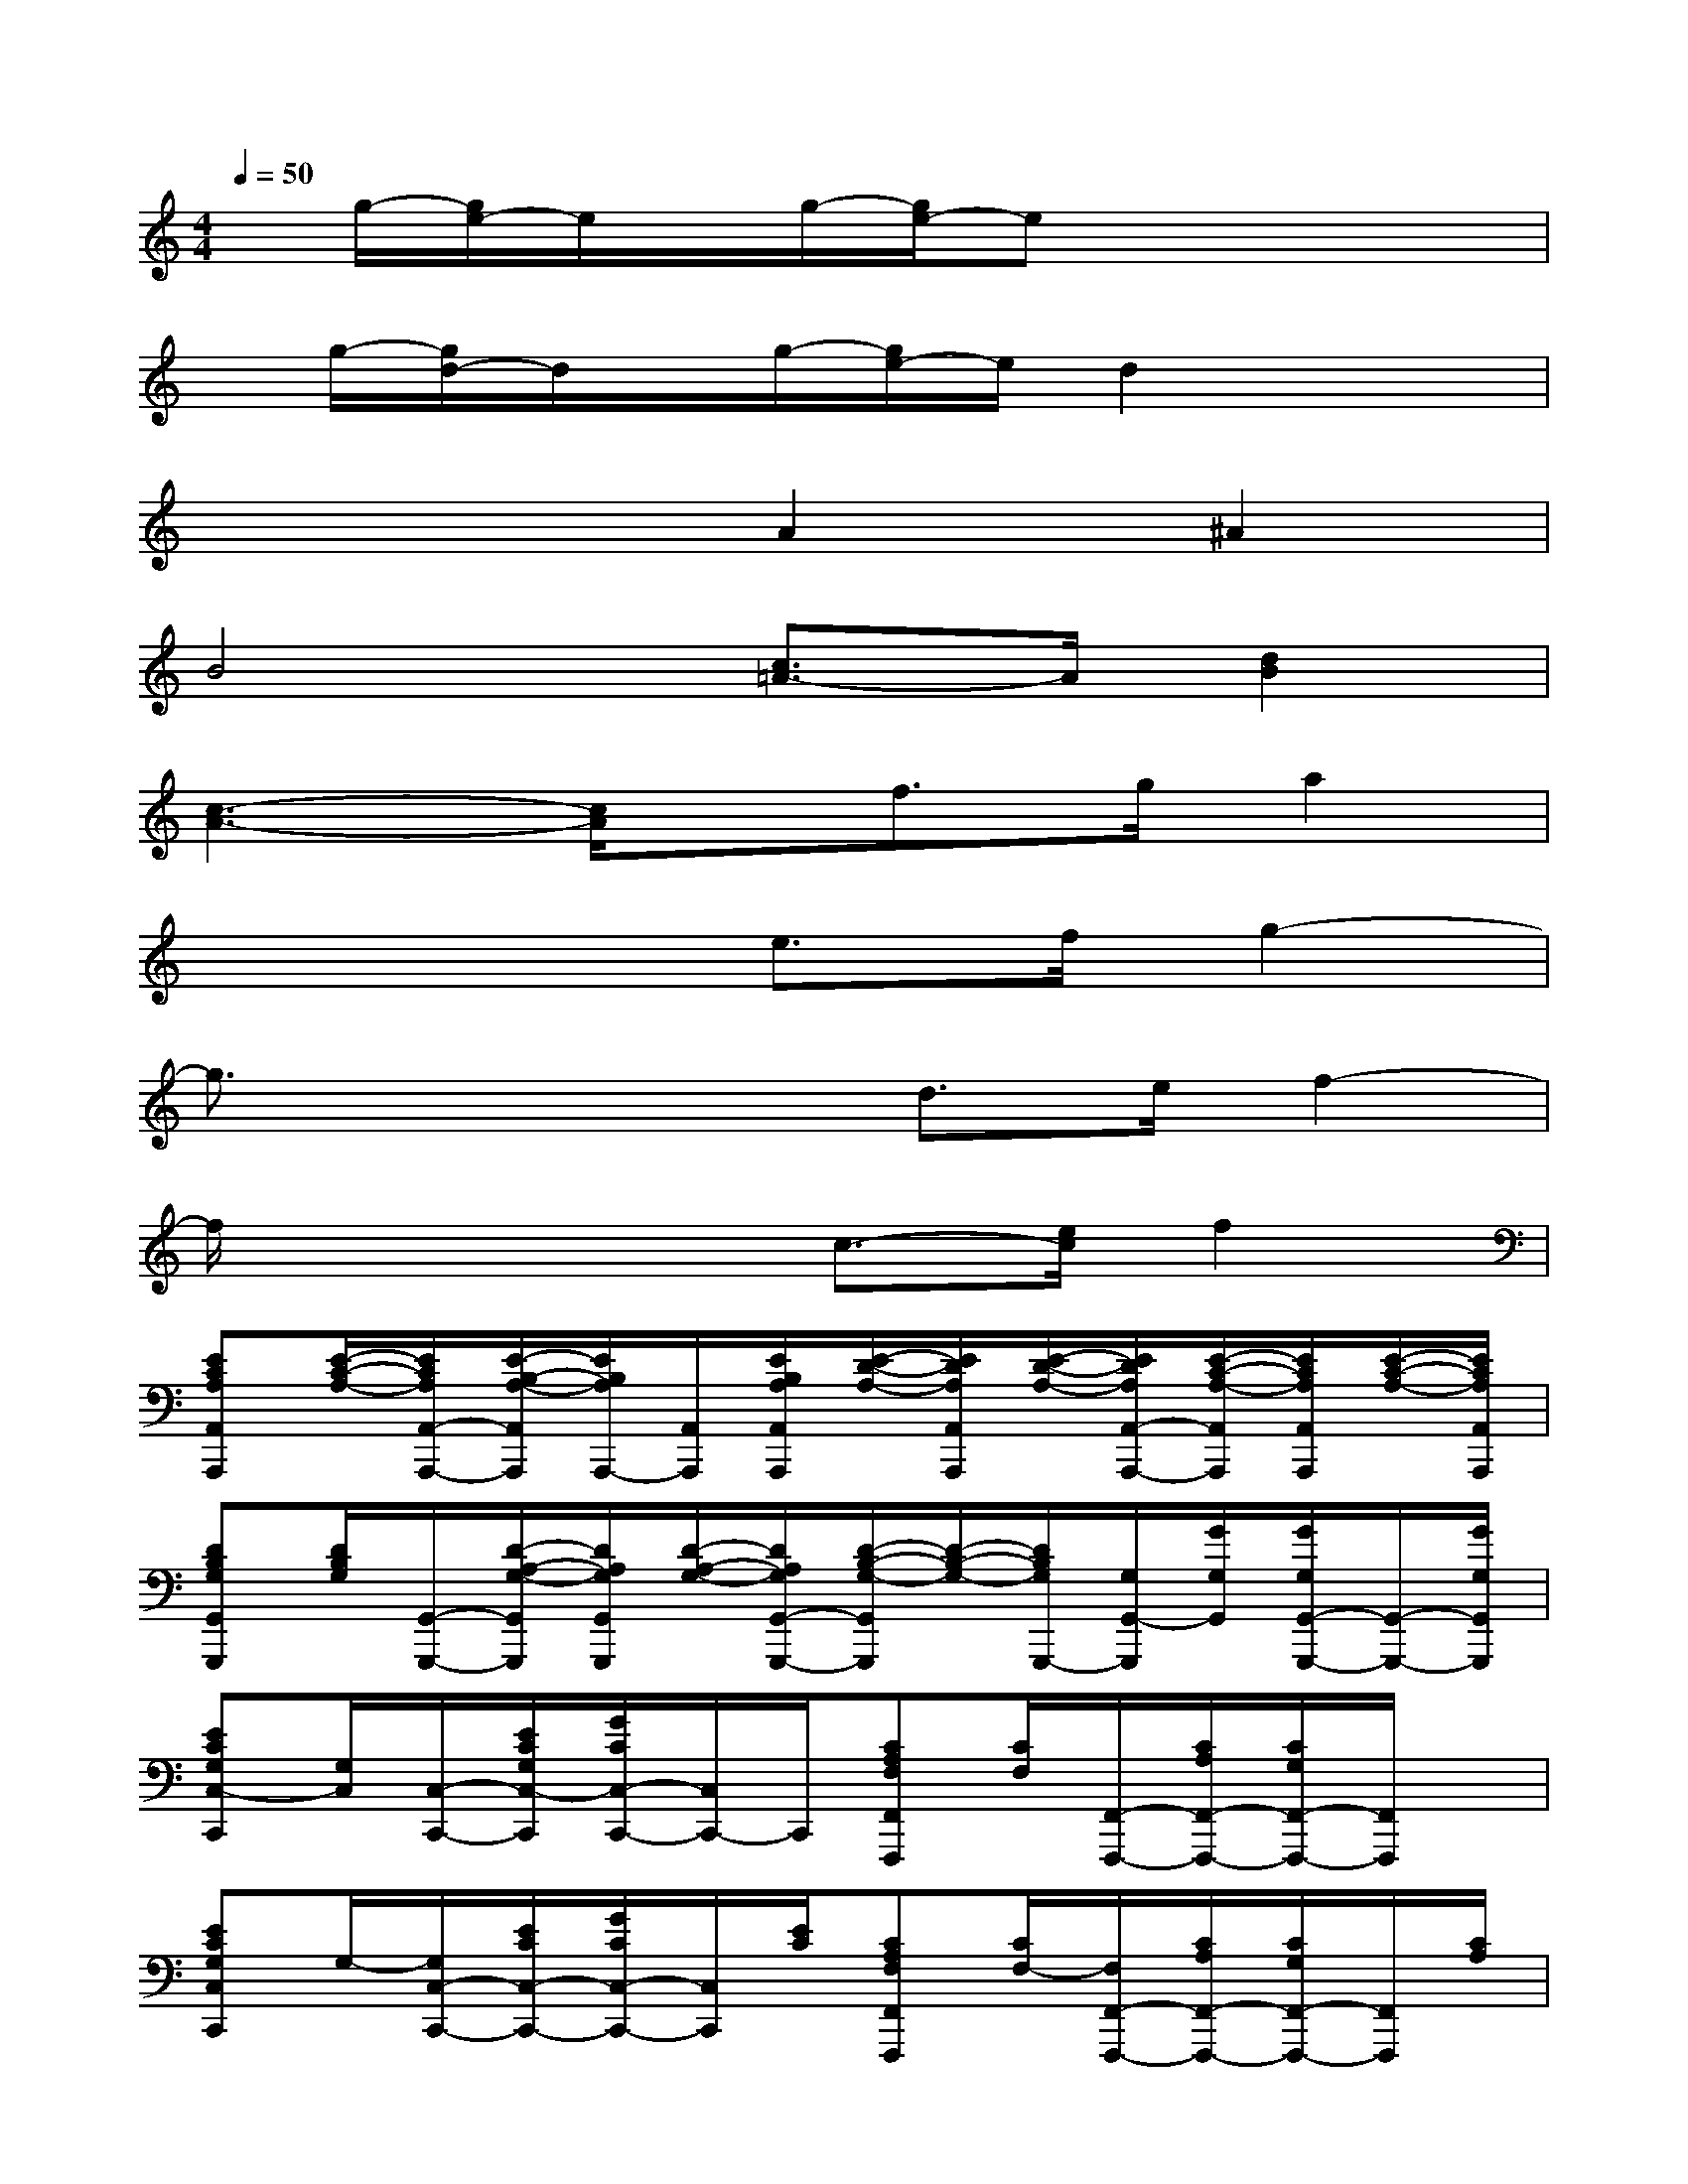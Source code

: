 X:1
T:
M:4/4
L:1/8
Q:1/4=50
K:C%0sharps
V:1
x/2g/2-[g/2e/2-]e/2x/2g/2-[g/2e/2-]ex3x/2|
x/2g/2-[g/2d/2-]d/2x/2g/2-[g/2e/2-]e/2d2x2|
x4A2^A2|
B4[c3/2=A3/2-]A/2[d2B2]|
[c3-A3-][c/2A/2]x/2f>ga2|
x4e>fg2-|
g3/2x2x/2d>ef2-|
f/2x3x/2c3/2-[e/2c/2]f2|
[ECA,A,,A,,,][E/2-C/2-A,/2-][E/2C/2A,/2A,,/2-A,,,/2-][E/2-B,/2-A,/2-A,,/2A,,,/2][E/2B,/2A,/2A,,,/2-][A,,/2A,,,/2][E/2B,/2A,/2A,,/2A,,,/2][E/2-D/2-A,/2-][E/2D/2A,/2A,,/2A,,,/2][E/2-D/2-A,/2-][E/2D/2A,/2A,,/2-A,,,/2-][E/2-C/2-A,/2-A,,/2A,,,/2][E/2C/2A,/2A,,/2A,,,/2][E/2-C/2-A,/2-][E/2C/2A,/2A,,/2A,,,/2]|
[DB,G,G,,G,,,][D/2B,/2G,/2][G,,/2-G,,,/2-][D/2-A,/2-G,/2-G,,/2G,,,/2][D/2A,/2G,/2G,,/2G,,,/2][D/2-A,/2-G,/2-][D/2A,/2G,/2G,,/2-G,,,/2-][D/2-B,/2-G,/2-G,,/2G,,,/2][D/2-B,/2-G,/2-][D/2B,/2G,/2G,,,/2-][G,/2G,,/2-G,,,/2][G/2G,/2G,,/2][G/2G,/2G,,/2-G,,,/2-][G,,/2-G,,,/2-][G/2G,/2G,,/2G,,,/2]|
[ECG,C,-C,,][G,/2C,/2][C,/2-C,,/2-][E/2C/2G,/2C,/2-C,,/2][G/2C/2C,/2-C,,/2-][C,/2C,,/2-]C,,/2[CA,F,F,,F,,,][C/2F,/2][F,,/2-F,,,/2-][C/2A,/2F,,/2-F,,,/2-][C/2G,/2F,,/2-F,,,/2-][F,,/2F,,,/2]x/2|
[ECG,C,C,,]G,/2-[G,/2C,/2-C,,/2-][E/2C/2C,/2-C,,/2-][G/2C/2C,/2-C,,/2-][C,/2C,,/2][E/2C/2][CA,F,F,,F,,,][C/2F,/2-][F,/2F,,/2-F,,,/2-][C/2A,/2F,,/2-F,,,/2-][C/2G,/2F,,/2-F,,,/2-][F,,/2F,,,/2][C/2A,/2]|
[E/2-C/2-G,/2C,/2-C,,/2-][E/2C/2C,/2C,,/2]G,/2[C,/2-C,,/2-][E/2C/2C,/2-C,,/2-][G/2C/2C,/2-C,,/2-][C,/2C,,/2]x/2[CA,F,F,,F,,,]F,/2-[F,/2F,,/2-F,,,/2-][C/2-A,/2-F,/2-F,,/2F,,,/2][C/2A,/2F,/2F,,,/2-][F,,/2F,,,/2][C/2A,/2F,/2]|
[CA,F,G,,-G,,,][C/2-A,/2-F,/2-G,,/2][C/2A,/2F,/2G,,/2-G,,,/2-][C/2-A,/2-F,/2-G,,/2-G,,,/2-][C/2A,/2F,/2G,,/2G,,,/2-G,,,/2][C/2A,/2F,/2G,,,/2]G,,/2[DB,G,G,,-G,,,][D/2-B,/2-G,,/2][D/2B,/2G,,/2-G,,,/2-][D/2B,/2G,,/2-G,,,/2-][GDB,G,,G,,,-]G,,,/2|
[DCF,^A,,^A,,,][D/2-C/2-F,/2-][D/2C/2F,/2^A,,/2-^A,,,/2-][D/2-^A,/2-F,/2-^A,,/2^A,,,/2][D/2^A,/2F,/2^A,,,/2-][^A,,/2^A,,,/2][D/2^A,/2F,/2^A,,,/2-][DCF,^A,,-^A,,,][D/2-C/2-F,/2-^A,,/2][D/2C/2F,/2^A,,/2-^A,,,/2-][D/2-^A,/2-F,/2-^A,,/2^A,,,/2][D/2^A,/2F,/2]^A,,/2-[D/2^A,/2F,/2^A,,/2]|
[DCG,G,,G,,,][D/2C/2G,/2][G,,/2-G,,,/2-][D/2-B,/2-G,/2-G,,/2G,,,/2][D/2B,/2G,/2G,,,/2][D/2-B,/2-G,/2G,,/2][D/2B,/2G,,/2-G,,,/2-][D/2-B,/2-G,/2-G,,/2G,,,/2][D/2B,/2G,/2G,,,/2][D/2-B,/2-G,/2-][D/2B,/2G,/2G,,/2-G,,,/2-][D/2B,/2G,,/2-G,,,/2-][E/2C/2G,,/2-G,,,/2-][G,,/2-G,,,/2-][F/2D/2G,,/2G,,,/2]